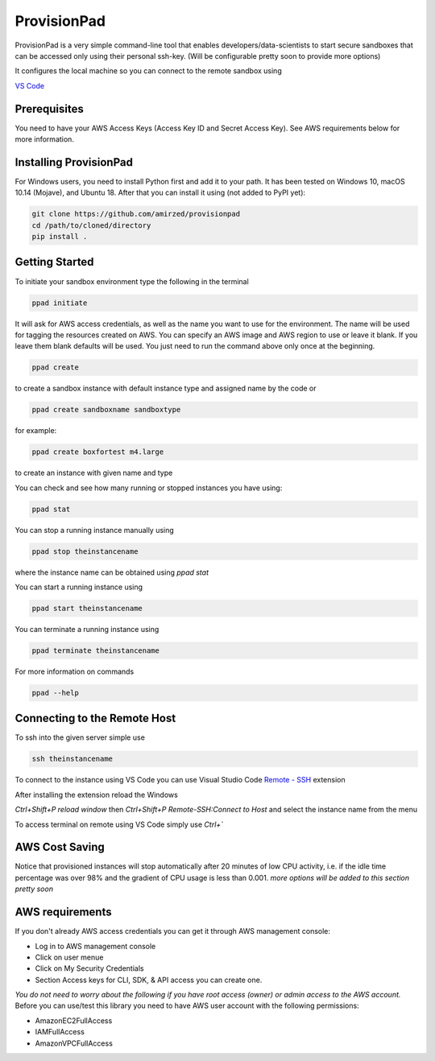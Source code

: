 ************
ProvisionPad
************

ProvisionPad is a very simple command-line tool that enables 
developers/data-scientists to start secure sandboxes that can be 
accessed only using their personal ssh-key. (Will be configurable pretty soon to provide more options)

It configures the local machine so you can connect to the remote sandbox using 

`VS Code <https://code.visualstudio.com/download>`_

Prerequisites
-------------

You need to have your AWS Access Keys (Access Key ID and Secret Access Key).
See AWS requirements below for more information. 

Installing ProvisionPad
-----------------------

For Windows users, you need to install Python first and add it to your path.
It has been tested on Windows 10, macOS 10.14 (Mojave), and Ubuntu 18.
After that you can install it using (not added to PyPI yet):

.. code-block::

    git clone https://github.com/amirzed/provisionpad
    cd /path/to/cloned/directory
    pip install .

Getting Started
---------------

To initiate your sandbox environment type the following in the terminal

.. code-block::

    ppad initiate

It will ask for AWS access credentials, as well 
as the name you want to use for the environment. 
The name will be used for tagging the resources created on AWS. 
You can specify an AWS image and AWS region to use or leave it blank. 
If you leave them blank defaults will be used. You just need to run the command above only once at the beginning.

.. code-block::

    ppad create 
   
to create a sandbox instance with default instance type and assigned name by the code or

.. code-block::

    ppad create sandboxname sandboxtype

for example:

.. code-block::

    ppad create boxfortest m4.large

to create an instance with given name and type

You can check and see how many running or stopped instances you have using:

.. code-block::

    ppad stat

You can stop a running instance manually using 

.. code-block::

    ppad stop theinstancename

where the instance name can be obtained using `ppad stat`

You can start a running instance using 

.. code-block::

    ppad start theinstancename

You can terminate a running instance using 

.. code-block::

    ppad terminate theinstancename

For more information on commands 

.. code-block::

    ppad --help

Connecting to the Remote Host
----------------------------

To ssh into the given server simple use

.. code-block::

    ssh theinstancename

To connect to the instance using VS Code you can use Visual Studio Code 
`Remote - SSH <https://code.visualstudio.com/docs/remote/ssh>`_ extension 

After installing the extension reload the Windows

`Ctrl+Shift+P reload window` then 
`Ctrl+Shift+P Remote-SSH:Connect to Host` 
and select the instance name from the menu

To access terminal on remote using VS Code simply use `Ctrl+``




AWS Cost Saving
---------------

Notice that provisioned instances will stop automatically after 20 minutes 
of low CPU activity, i.e. if the idle time percentage was over 98% and the 
gradient of CPU usage is less than 0.001. *more options will be added to this section pretty soon*

AWS requirements
----------------

If you don't already AWS access credentials you can get it through AWS management console:

- Log in to AWS management console
- Click on user menue
- Click on My Security Credentials
- Section Access keys for CLI, SDK, & API access you can create one.

*You do not need to worry about the following if you have root access 
(owner) or admin access to the AWS account.*
Before you can use/test this library you need to have AWS user account with 
the following permissions:

- AmazonEC2FullAccess 
- IAMFullAccess 
- AmazonVPCFullAccess 


